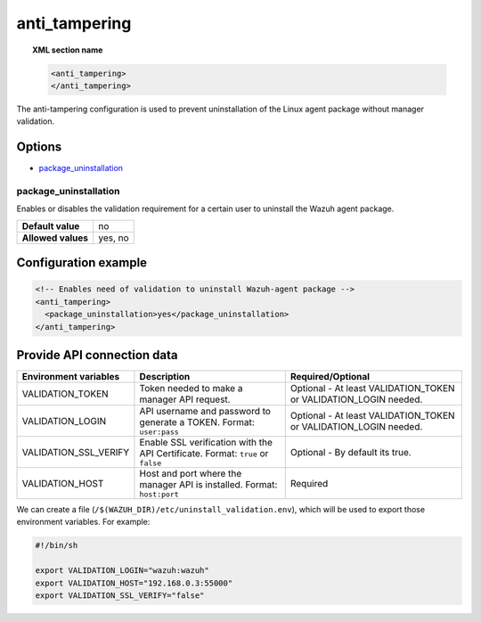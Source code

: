 .. Copyright (C) 2015, Wazuh, Inc.

.. meta::
   :description: Learn more about the anti_tampering configuration.

.. _reference_ossec_anti_tampering:

anti_tampering
==============

.. topic:: XML section name

   .. code-block:: xml

      <anti_tampering>
      </anti_tampering>

The anti-tampering configuration is used to prevent uninstallation of the Linux agent package without manager validation.

Options
-------

- `package_uninstallation`_

package_uninstallation
^^^^^^^^^^^^^^^^^^^^^^

Enables or disables the validation requirement for a certain user to uninstall the Wazuh agent package.

+--------------------+---------+
| **Default value**  | no      |
+--------------------+---------+
| **Allowed values** | yes, no |
+--------------------+---------+

Configuration example
---------------------

.. code-block:: xml

   <!-- Enables need of validation to uninstall Wazuh-agent package -->
   <anti_tampering>
     <package_uninstallation>yes</package_uninstallation>
   </anti_tampering>

Provide API connection data
---------------------------

+----------------------------------------+-------------------------------------------------------------+-------------------------------------------------------------------+
| Environment variables                  | Description                                                 | Required/Optional                                                 |
+========================================+=============================================================+===================================================================+
| VALIDATION_TOKEN                       | Token needed to make a manager API request.                 | Optional - At least VALIDATION_TOKEN or VALIDATION_LOGIN needed.  |
+----------------------------------------+-------------------------------------------------------------+-------------------------------------------------------------------+
| VALIDATION_LOGIN                       | API username and password to generate a TOKEN.              | Optional - At least VALIDATION_TOKEN or VALIDATION_LOGIN needed.  |
|                                        | Format: ``user:pass``                                       |                                                                   |
+----------------------------------------+-------------------------------------------------------------+-------------------------------------------------------------------+
| VALIDATION_SSL_VERIFY                  | Enable SSL verification with the API Certificate.           | Optional - By default its true.                                   |
|                                        | Format: ``true`` or ``false``                               |                                                                   |
+----------------------------------------+-------------------------------------------------------------+-------------------------------------------------------------------+
| VALIDATION_HOST                        | Host and port where the manager API is installed.           | Required                                                          |
|                                        | Format: ``host:port``                                       |                                                                   |
+----------------------------------------+-------------------------------------------------------------+-------------------------------------------------------------------+

We can create a file (``/$(WAZUH_DIR)/etc/uninstall_validation.env``), which will be used to export those environment variables. For example:

.. code-block:: bash

   #!/bin/sh

   export VALIDATION_LOGIN="wazuh:wazuh"
   export VALIDATION_HOST="192.168.0.3:55000"
   export VALIDATION_SSL_VERIFY="false"

